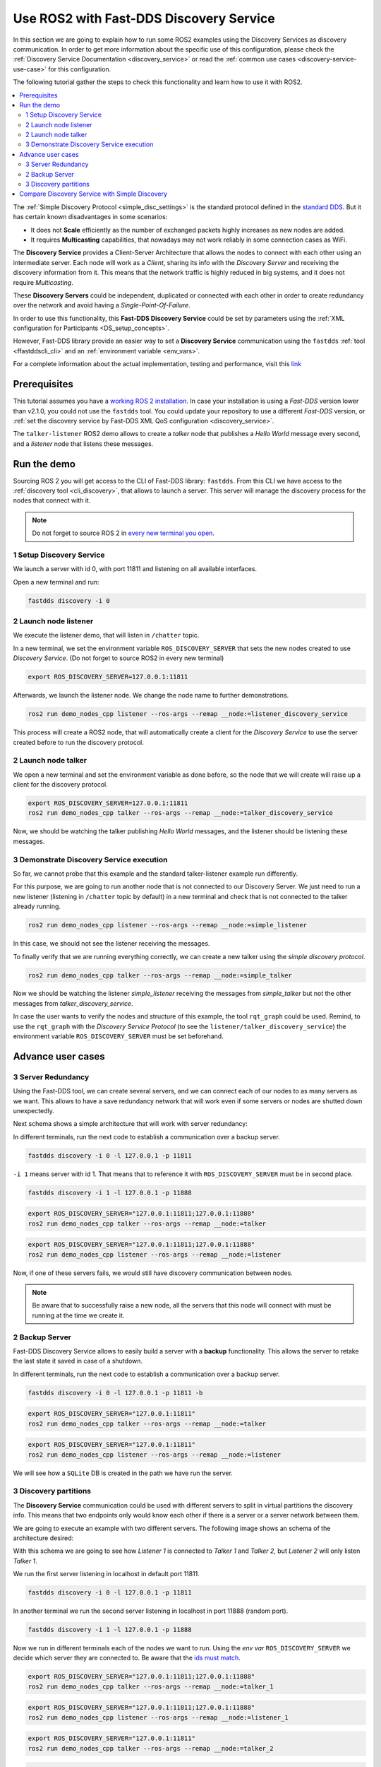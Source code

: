 .. ros2-discovery-service

Use ROS2 with Fast-DDS Discovery Service
========================================

In this section we are going to explain how to run some ROS2 examples using the Discovery Services
as discovery communication.
In order to get more information about the specific use of this configuration,
please check the :ref:`Discovery Service Documentation <discovery_service>`
or read the :ref:`common use cases <discovery-service-use-case>` for this configuration.

The following tutorial gather the steps to check this functionality and learn how to use it with ROS2.

.. contents::
    :local:
    :backlinks: none
    :depth: 2

The :ref:`Simple Discovery Protocol <simple_disc_settings>` is the
standard protocol defined in the `standard DDS <https://www.omg.org/omg-dds-portal/>`__.
But it has certain known disadvantages in some scenarios:

* It does not **Scale** efficiently as the number of exchanged packets highly increases as new nodes are added.
* It requires **Multicasting** capabilities, that nowadays may not work reliably in some connection cases as WiFi.

The **Discovery Service** provides a Client-Server Architecture that allows
the nodes to connect with each other using an intermediate server.
Each node will work as a *Client*, sharing its info with the *Discovery Server* and receiving
the discovery information from it.
This means that the network traffic is highly reduced in big systems, and it does not require *Multicasting*.

.. image:: ds_explanation.png
    :align: center

These **Discovery Servers** could be independent, duplicated or connected with each other in order to create
redundancy over the network and avoid having a *Single-Point-Of-Failure*.

In order to use this functionality, this **Fast-DDS Discovery Service** could be set by parameters using
the :ref:`XML configuration for Participants <DS_setup_concepts>`.

However, Fast-DDS library provide an easier way to set a **Discovery Service** communication using
the ``fastdds`` :ref:`tool <ffastddscli_cli>`
and an :ref:`environment variable <env_vars>`.

For a complete information about the actual implementation, testing and performance,
visit this `link <https://eprosima.com/index.php/resources-all/scalability/fast-rtps-discovery-mechanisms-analysis>`__


Prerequisites
-------------

This tutorial assumes you have a `working ROS 2 installation <https://index.ros.org/doc/ros2/Installation/>`__.
In case your installation is using a *Fast-DDS* version lower than v2.1.0, you could not use the ``fastdds`` tool.
You could update your repository to use a different *Fast-DDS* version,
or :ref:`set the discovery service by Fast-DDS XML QoS configuration <discovery_service>`.

The ``talker-listener`` ROS2 demo allows to create a *talker* node that publishes a *Hello World* message every second,
and a *listener* node that listens these messages.


Run the demo
------------

Sourcing ROS 2 you will get access to the CLI of Fast-DDS library: ``fastdds``.
From this CLI we have access to the :ref:`discovery tool <cli_discovery>`,
that allows to launch a server. This server will manage the discovery process for the nodes that connect with it.

.. note::

    Do not forget to source ROS 2 in `every new terminal you
    open <https://index.ros.org/doc/ros2/Tutorials/Configuring-ROS2-Environment/>`__.


1 Setup Discovery Service
^^^^^^^^^^^^^^^^^^^^^^^^^

We launch a server with id 0, with port 11811 and listening on all available interfaces.

Open a new terminal and run:

.. code-block:: console

    fastdds discovery -i 0


2 Launch node listener
^^^^^^^^^^^^^^^^^^^^^^

We execute the listener demo, that will listen in ``/chatter`` topic.

In a new terminal, we set the environment variable ``ROS_DISCOVERY_SERVER`` that sets the new nodes
created to use *Discovery Service*.
(Do not forget to source ROS2 in every new terminal)

.. code-block:: console

    export ROS_DISCOVERY_SERVER=127.0.0.1:11811

Afterwards, we launch the listener node. We change the node name to further demonstrations.

.. code-block:: console

    ros2 run demo_nodes_cpp listener --ros-args --remap __node:=listener_discovery_service

This process will create a ROS2 node, that will automatically create a client for the *Discovery Service*
to use the server created before to run the discovery protocol.


2 Launch node talker
^^^^^^^^^^^^^^^^^^^^

We open a new terminal and set the environment variable as done before, so the node that we will create
will raise up a client for the discovery protocol.

.. code-block:: console

    export ROS_DISCOVERY_SERVER=127.0.0.1:11811
    ros2 run demo_nodes_cpp talker --ros-args --remap __node:=talker_discovery_service

Now, we should be watching the talker publishing *Hello World* messages, and the listener should be
listening these messages.



3 Demonstrate Discovery Service execution
^^^^^^^^^^^^^^^^^^^^^^^^^^^^^^^^^^^^^^^^^

So far, we cannot probe that this example and the standard talker-listener example run differently.

For this purpose, we are going to run another node that is not connected to our Discovery Server.
We just need to run a new listener (listening in ``/chatter`` topic by default) in a new terminal and check that is
not connected to the talker already running.

.. code-block:: console

    ros2 run demo_nodes_cpp listener --ros-args --remap __node:=simple_listener

In this case, we should not see the listener receiving the messages.

To finally verify that we are running everything correctly, we can create a new talker using the
*simple discovery protocol*.

.. code-block:: console

    ros2 run demo_nodes_cpp talker --ros-args --remap __node:=simple_talker

Now we should be watching the listener *simple_listener* receiving the messages from *simple_talker* but not the other
messages from *talker_discovery_service*.


In case the user wants to verify the nodes and structure of this example, the tool ``rqt_graph`` could be used.
Remind, to use the ``rqt_graph`` with the *Discovery Service Protocol*
(to see the ``listener/talker_discovery_service``)
the environment variable ``ROS_DISCOVERY_SERVER`` must be set beforehand.



Advance user cases
------------------


3 Server Redundancy
^^^^^^^^^^^^^^^^^^^

Using the Fast-DDS tool, we can create several servers, and we can connect each of our nodes to as many
servers as we want. This allows to have a save redundancy network that will work even if some servers or
nodes are shutted down unexpectedly.

Next schema shows a simple architecture that will work with server redundancy:

.. image:: ds_redundancy_example.png
    :align: center

In different terminals, run the next code to establish a communication over a backup server.

.. code-block:: console

    fastdds discovery -i 0 -l 127.0.0.1 -p 11811

``-i 1`` means server with id 1. That means that to reference it with ``ROS_DISCOVERY_SERVER``
must be in second place.

.. code-block:: console

    fastdds discovery -i 1 -l 127.0.0.1 -p 11888

.. code-block:: console

    export ROS_DISCOVERY_SERVER="127.0.0.1:11811;127.0.0.1:11888"
    ros2 run demo_nodes_cpp talker --ros-args --remap __node:=talker

.. code-block:: console

    export ROS_DISCOVERY_SERVER="127.0.0.1:11811;127.0.0.1:11888"
    ros2 run demo_nodes_cpp listener --ros-args --remap __node:=listener

Now, if one of these servers fails, we would still have discovery communication between nodes.

.. note::

    Be aware that to successfully raise a new node, all the servers that this node will connect with
    must be running at the time we create it.


2 Backup Server
^^^^^^^^^^^^^^^

Fast-DDS Discovery Service allows to easily build a server with a **backup** functionality.
This allows the server to retake the last state it saved in case of a shutdown.

.. image:: ds_backup_example.png
    :align: center

In different terminals, run the next code to establish a communication over a backup server.

.. code-block:: console

    fastdds discovery -i 0 -l 127.0.0.1 -p 11811 -b

.. code-block:: console

    export ROS_DISCOVERY_SERVER="127.0.0.1:11811"
    ros2 run demo_nodes_cpp talker --ros-args --remap __node:=talker

.. code-block:: console

    export ROS_DISCOVERY_SERVER="127.0.0.1:11811"
    ros2 run demo_nodes_cpp listener --ros-args --remap __node:=listener

We will see how a ``SQLite`` DB is created in the path we have run the server.



3 Discovery partitions
^^^^^^^^^^^^^^^^^^^^^^

The **Discovery Service** communication could be used with different servers to split in virtual
partitions the discovery info.
This means that two endpoints only would know each other if there is a server or a server network
between them.

We are going to execute an example with two different servers. The following image shows an
schema of the architecture desired:

.. image:: ds_partition_example.png
    :align: center

With this schema we are going to see how *Listener 1* is connected to *Talker 1* and *Talker 2*, but
*Listener 2* will only listen *Talker 1*.

We run the first server listening in localhost in default port 11811.

.. code-block:: console

    fastdds discovery -i 0 -l 127.0.0.1 -p 11811

In another terminal we run the second server listening in localhost in port 11888 (random port).

.. code-block:: console

    fastdds discovery -i 1 -l 127.0.0.1 -p 11888

Now we run in different terminals each of the nodes we want to run. Using the *env var*
``ROS_DISCOVERY_SERVER`` we decide
which server they are connected to. Be aware that the
`ids must match <https://fast-dds.docs.eprosima.com/en/latest/fastdds/env_vars/env_vars.html>`__.

.. code-block:: console

    export ROS_DISCOVERY_SERVER="127.0.0.1:11811;127.0.0.1:11888"
    ros2 run demo_nodes_cpp talker --ros-args --remap __node:=talker_1

.. code-block:: console

    export ROS_DISCOVERY_SERVER="127.0.0.1:11811;127.0.0.1:11888"
    ros2 run demo_nodes_cpp listener --ros-args --remap __node:=listener_1

.. code-block:: console

    export ROS_DISCOVERY_SERVER="127.0.0.1:11811"
    ros2 run demo_nodes_cpp talker --ros-args --remap __node:=talker_2

.. code-block:: console

    export ROS_DISCOVERY_SERVER=";127.0.0.1:11888"
    ros2 run demo_nodes_cpp listener --ros-args --remap __node:=listener_2

We should see how *Listener 1* is receiving double messages while *Listener 2* is in a different
partition of *Talker 2* and so it does not listen him.

.. note::

    Once two endpoints know each other, they do not need the server network between them to
    listen to each other messages.



Compare Discovery Service with Simple Discovery
-----------------------------------------------

In order to compare the ROS2 execution using *Simple Discovery* or *Discovery Service*,
we would provide two scripts that execute a talker and many listeners and analyze the network traffic during this time.

However, this functionality are references for advance purpose
and we are going to leave its studying to the user.

*Throw many listeners in simple and service mode to get traffic info:*
* :download:`bash network traffic generator <generate_discovery_packages.bash>`

*Analyze tcpdump traces and generates the graph:*
* :download:`python3 graph generator <discovery_packets.py>`

To successfully execute these scripts,
first we must run the bash script with the argument to the *setup* path to source ROS2.
This will generate the traffic trace for simple discovery.
Executing the same script with second argument ``SERVER`` it will generates the trace for service discovery.

After both executions are done, we run the python script to generates a graph similar to the one below:

.. image:: discovery_packets.png
    :align: center

In this graph (this is a specific examples,
but the user can execute the scripts and watch their own results) we can easily see how the network traffic is
reduced when using *Discovery Service*.

The reduction in traffic is due to avoid the network discovery structure where every node communicate
itself and wait a response for every other node in the net.
This creates a huge amount of traffic with big architectures.
This reduction would increase if we increase the number of Nodes,
making this architecture more scalable than the simple one.
